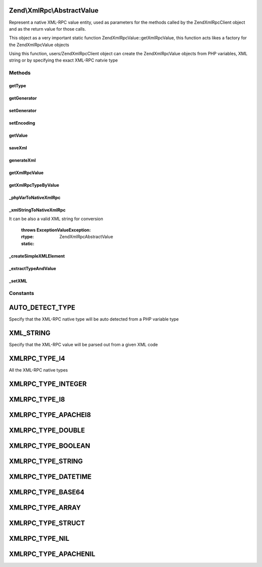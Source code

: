 .. XmlRpc/AbstractValue.php generated using docpx on 01/30/13 03:32am


Zend\\XmlRpc\\AbstractValue
===========================

Represent a native XML-RPC value entity, used as parameters for the methods
called by the Zend\XmlRpc\Client object and as the return value for those calls.

This object as a very important static function Zend\XmlRpc\Value::getXmlRpcValue, this
function acts likes a factory for the Zend\XmlRpc\Value objects

Using this function, users/Zend\XmlRpc\Client object can create the Zend\XmlRpc\Value objects
from PHP variables, XML string or by specifying the exact XML-RPC natvie type

Methods
+++++++

getType
-------

.. function:: getType()


    Get the native XML-RPC type (the type is one of the Value::XMLRPC_TYPE_* constants)

    :rtype: string 



getGenerator
------------

.. function:: getGenerator()


    Get XML generator instance

    :rtype: \Zend\XmlRpc\Generator\GeneratorInterface 



setGenerator
------------

.. function:: setGenerator()


    Sets XML generator instance

    :param null|Generator\GeneratorInterface: 

    :rtype: void 



setEncoding
-----------

.. function:: setEncoding()


    Changes the encoding of the generator

    :param string: 

    :rtype: void 



getValue
--------

.. function:: getValue()


    Return the value of this object, convert the XML-RPC native value into a PHP variable

    :rtype: mixed 



saveXml
-------

.. function:: saveXml()


    Return the XML code that represent a native MXL-RPC value

    :rtype: string 



generateXml
-----------

.. function:: generateXml()


    Generate XML code that represent a native XML/RPC value

    :rtype: void 



getXmlRpcValue
--------------

.. function:: getXmlRpcValue()


    Creates a Value* object, representing a native XML-RPC value
    A XmlRpcValue object can be created in 3 ways:
    1. Autodetecting the native type out of a PHP variable
       (if $type is not set or equal to Value::AUTO_DETECT_TYPE)
    2. By specifying the native type ($type is one of the Value::XMLRPC_TYPE_* constants)
    3. From a XML string ($type is set to Value::XML_STRING)
    
    By default the value type is autodetected according to it's PHP type

    :param mixed: 
    :param Zend\XmlRpc\Value::constant: 

    :throws Exception\ValueException: 

    :rtype: AbstractValue 



getXmlRpcTypeByValue
--------------------

.. function:: getXmlRpcTypeByValue()


    Get XML-RPC type for a PHP native variable


    :param mixed: 

    :throws Exception\InvalidArgumentException: 

    :rtype: string 



_phpVarToNativeXmlRpc
---------------------

.. function:: _phpVarToNativeXmlRpc()


    Transform a PHP native variable into a XML-RPC native value

    :param mixed: The PHP variable for conversion

    :throws Exception\InvalidArgumentException: 

    :rtype: AbstractValue 

    :static:  



_xmlStringToNativeXmlRpc
------------------------

.. function:: _xmlStringToNativeXmlRpc()


    Transform an XML string into a XML-RPC native value

    :param string|\SimpleXMLElement: A SimpleXMLElement object represent the XML string
It can be also a valid XML string for conversion

    :throws Exception\ValueException: 

    :rtype: \Zend\XmlRpc\AbstractValue 

    :static:  



_createSimpleXMLElement
-----------------------

.. function:: _createSimpleXMLElement()



_extractTypeAndValue
--------------------

.. function:: _extractTypeAndValue()


    Extract XML/RPC type and value from SimpleXMLElement object

    :param \SimpleXMLElement: 
    :param string: Type bind variable
    :param string: Value bind variable

    :rtype: void 



_setXML
-------

.. function:: _setXML()


    @param $xml

    :rtype: void 





Constants
+++++++++

AUTO_DETECT_TYPE
================

Specify that the XML-RPC native type will be auto detected from a PHP variable type

XML_STRING
==========

Specify that the XML-RPC value will be parsed out from a given XML code

XMLRPC_TYPE_I4
==============

All the XML-RPC native types

XMLRPC_TYPE_INTEGER
===================

XMLRPC_TYPE_I8
==============

XMLRPC_TYPE_APACHEI8
====================

XMLRPC_TYPE_DOUBLE
==================

XMLRPC_TYPE_BOOLEAN
===================

XMLRPC_TYPE_STRING
==================

XMLRPC_TYPE_DATETIME
====================

XMLRPC_TYPE_BASE64
==================

XMLRPC_TYPE_ARRAY
=================

XMLRPC_TYPE_STRUCT
==================

XMLRPC_TYPE_NIL
===============

XMLRPC_TYPE_APACHENIL
=====================

